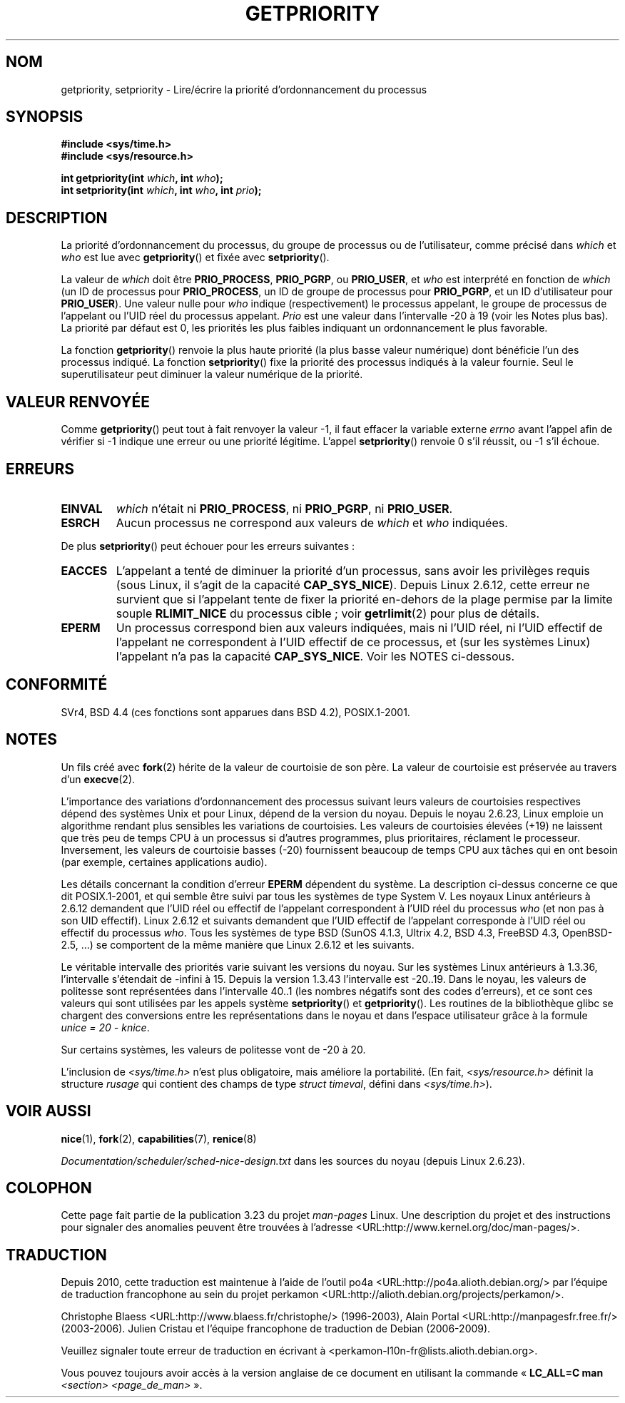 .\" Copyright (c) 1980, 1991 The Regents of the University of California.
.\" All rights reserved.
.\"
.\" Redistribution and use in source and binary forms, with or without
.\" modification, are permitted provided that the following conditions
.\" are met:
.\" 1. Redistributions of source code must retain the above copyright
.\"    notice, this list of conditions and the following disclaimer.
.\" 2. Redistributions in binary form must reproduce the above copyright
.\"    notice, this list of conditions and the following disclaimer in the
.\"    documentation and/or other materials provided with the distribution.
.\" 3. All advertising materials mentioning features or use of this software
.\"    must display the following acknowledgement:
.\"	This product includes software developed by the University of
.\"	California, Berkeley and its contributors.
.\" 4. Neither the name of the University nor the names of its contributors
.\"    may be used to endorse or promote products derived from this software
.\"    without specific prior written permission.
.\"
.\" THIS SOFTWARE IS PROVIDED BY THE REGENTS AND CONTRIBUTORS ``AS IS'' AND
.\" ANY EXPRESS OR IMPLIED WARRANTIES, INCLUDING, BUT NOT LIMITED TO, THE
.\" IMPLIED WARRANTIES OF MERCHANTABILITY AND FITNESS FOR A PARTICULAR PURPOSE
.\" ARE DISCLAIMED.  IN NO EVENT SHALL THE REGENTS OR CONTRIBUTORS BE LIABLE
.\" FOR ANY DIRECT, INDIRECT, INCIDENTAL, SPECIAL, EXEMPLARY, OR CONSEQUENTIAL
.\" DAMAGES (INCLUDING, BUT NOT LIMITED TO, PROCUREMENT OF SUBSTITUTE GOODS
.\" OR SERVICES; LOSS OF USE, DATA, OR PROFITS; OR BUSINESS INTERRUPTION)
.\" HOWEVER CAUSED AND ON ANY THEORY OF LIABILITY, WHETHER IN CONTRACT, STRICT
.\" LIABILITY, OR TORT (INCLUDING NEGLIGENCE OR OTHERWISE) ARISING IN ANY WAY
.\" OUT OF THE USE OF THIS SOFTWARE, EVEN IF ADVISED OF THE POSSIBILITY OF
.\" SUCH DAMAGE.
.\"
.\"     @(#)getpriority.2	6.9 (Berkeley) 3/10/91
.\"
.\" Modified 1993-07-24 by Rik Faith <faith@cs.unc.edu>
.\" Modified 1996-07-01 by Andries Brouwer <aeb@cwi.nl>
.\" Modified 1996-11-06 by Eric S. Raymond <esr@thyrsus.com>
.\" Modified 2001-10-21 by Michael Kerrisk <mtk.manpages@gmail.com>
.\"    Corrected statement under EPERM to clarify privileges required
.\" Modified 2002-06-21 by Michael Kerrisk <mtk.manpages@gmail.com>
.\"    Clarified meaning of 0 value for 'who' argument
.\" Modified 2004-05-27 by Michael Kerrisk <mtk.manpages@gmail.com>
.\"
.\" FIXME Oct 2008: Denys Vlasenko is working on a PRIO_THREAD feature that
.\" is likely to get included in mainline; this will need to be documented.
.\"
.\"*******************************************************************
.\"
.\" This file was generated with po4a. Translate the source file.
.\"
.\"*******************************************************************
.TH GETPRIORITY 2 "29 mai 2008" Linux "Manuel du programmeur Linux"
.SH NOM
getpriority, setpriority \- Lire/écrire la priorité d'ordonnancement du
processus
.SH SYNOPSIS
\fB#include <sys/time.h>\fP
.br
\fB#include <sys/resource.h>\fP
.sp
\fBint getpriority(int \fP\fIwhich\fP\fB, int \fP\fIwho\fP\fB);\fP
.br
\fBint setpriority(int \fP\fIwhich\fP\fB, int \fP\fIwho\fP\fB, int \fP\fIprio\fP\fB);\fP
.SH DESCRIPTION
La priorité d'ordonnancement du processus, du groupe de processus ou de
l'utilisateur, comme précisé dans \fIwhich\fP et \fIwho\fP est lue avec
\fBgetpriority\fP() et fixée avec \fBsetpriority\fP().

La valeur de \fIwhich\fP doit être \fBPRIO_PROCESS\fP, \fBPRIO_PGRP\fP, ou
\fBPRIO_USER\fP, et \fIwho\fP est interprété en fonction de \fIwhich\fP (un ID de
processus pour \fBPRIO_PROCESS\fP, un ID de groupe de processus pour
\fBPRIO_PGRP\fP, et un ID d'utilisateur pour \fBPRIO_USER\fP). Une valeur nulle
pour \fIwho\fP indique (respectivement) le processus appelant, le groupe de
processus de l'appelant ou l'UID réel du processus appelant. \fIPrio\fP est une
valeur dans l'intervalle \-20 à 19 (voir les Notes plus bas). La priorité par
défaut est 0, les priorités les plus faibles indiquant un ordonnancement le
plus favorable.

La fonction \fBgetpriority\fP() renvoie la plus haute priorité (la plus basse
valeur numérique) dont bénéficie l'un des processus indiqué. La fonction
\fBsetpriority\fP() fixe la priorité des processus indiqués à la valeur
fournie. Seul le superutilisateur peut diminuer la valeur numérique de la
priorité.
.SH "VALEUR RENVOYÉE"
Comme \fBgetpriority\fP() peut tout à fait renvoyer la valeur \-1, il faut
effacer la variable externe \fIerrno\fP avant l'appel afin de vérifier si \-1
indique une erreur ou une priorité légitime. L'appel \fBsetpriority\fP()
renvoie 0 s'il réussit, ou \-1 s'il échoue.
.SH ERREURS
.TP 
\fBEINVAL\fP
\fIwhich\fP n'était ni \fBPRIO_PROCESS\fP, ni \fBPRIO_PGRP\fP, ni \fBPRIO_USER\fP.
.TP 
\fBESRCH\fP
Aucun processus ne correspond aux valeurs de \fIwhich\fP et \fIwho\fP indiquées.
.PP
De plus \fBsetpriority\fP() peut échouer pour les erreurs suivantes\ :
.TP 
\fBEACCES\fP
L'appelant a tenté de diminuer la priorité d'un processus, sans avoir les
privilèges requis (sous Linux, il s'agit de la capacité
\fBCAP_SYS_NICE\fP). Depuis Linux 2.6.12, cette erreur ne survient que si
l'appelant tente de fixer la priorité en\(hydehors de la plage permise par
la limite souple \fBRLIMIT_NICE\fP du processus cible\ ; voir \fBgetrlimit\fP(2)
pour plus de détails.
.TP 
\fBEPERM\fP
Un processus correspond bien aux valeurs indiquées, mais ni l'UID réel, ni
l'UID effectif de l'appelant ne correspondent à l'UID effectif de ce
processus, et (sur les systèmes Linux) l'appelant n'a pas la capacité
\fBCAP_SYS_NICE\fP. Voir les NOTES ci\(hydessous.
.SH CONFORMITÉ
SVr4, BSD\ 4.4 (ces fonctions sont apparues dans BSD\ 4.2), POSIX.1\-2001.
.SH NOTES
Un fils créé avec \fBfork\fP(2) hérite de la valeur de courtoisie de son
père. La valeur de courtoisie est préservée au travers d'un \fBexecve\fP(2).

L'importance des variations d'ordonnancement des processus suivant leurs
valeurs de courtoisies respectives dépend des systèmes Unix et pour Linux,
dépend de la version du noyau. Depuis le noyau 2.6.23, Linux emploie un
algorithme rendant plus sensibles les variations de courtoisies. Les valeurs
de courtoisies élevées (+19) ne laissent que très peu de temps CPU à un
processus si d'autres programmes, plus prioritaires, réclament le
processeur.  Inversement, les valeurs de courtoisie basses (\-20) fournissent
beaucoup de temps CPU aux tâches qui en ont besoin (par exemple, certaines
applications audio).

Les détails concernant la condition d'erreur \fBEPERM\fP dépendent du
système. La description ci\(hydessus concerne ce que dit POSIX.1\-2001, et
qui semble être suivi par tous les systèmes de type System\ V. Les noyaux
Linux antérieurs à 2.6.12 demandent que l'UID réel ou effectif de l'appelant
correspondent à l'UID réel du processus \fIwho\fP (et non pas à son UID
effectif). Linux 2.6.12 et suivants demandent que l'UID effectif de
l'appelant corresponde à l'UID réel ou effectif du processus \fIwho\fP. Tous
les systèmes de type BSD (SunOS\ 4.1.3, Ultrix\ 4.2, BSD\ 4.3, FreeBSD\ 4.3,
OpenBSD\-2.5, ...) se comportent de la même manière que Linux 2.6.12 et les
suivants.
.LP
Le véritable intervalle des priorités varie suivant les versions du
noyau. Sur les systèmes Linux antérieurs à 1.3.36, l'intervalle s'étendait
de \-infini à 15. Depuis la version 1.3.43 l'intervalle est \-20..19. Dans le
noyau, les valeurs de politesse sont représentées dans l'intervalle 40..1
(les nombres négatifs sont des codes d'erreurs), et ce sont ces valeurs qui
sont utilisées par les appels système \fBsetpriority\fP() et
\fBgetpriority\fP(). Les routines de la bibliothèque glibc se chargent des
conversions entre les représentations dans le noyau et dans l'espace
utilisateur grâce à la formule \fIunice\ =\ 20\ \-\ knice\fP.
.LP
Sur certains systèmes, les valeurs de politesse vont de \-20 à 20.
.LP
L'inclusion de \fI<sys/time.h>\fP n'est plus obligatoire, mais améliore
la portabilité. (En fait, \fI<sys/resource.h>\fP définit la structure
\fIrusage\fP qui contient des champs de type \fIstruct timeval\fP, défini dans
\fI<sys/time.h>\fP).
.SH "VOIR AUSSI"
\fBnice\fP(1), \fBfork\fP(2), \fBcapabilities\fP(7), \fBrenice\fP(8)
.sp
\fIDocumentation/scheduler/sched\-nice\-design.txt\fP dans les sources du noyau
(depuis Linux\ 2.6.23).
.SH COLOPHON
Cette page fait partie de la publication 3.23 du projet \fIman\-pages\fP
Linux. Une description du projet et des instructions pour signaler des
anomalies peuvent être trouvées à l'adresse
<URL:http://www.kernel.org/doc/man\-pages/>.
.SH TRADUCTION
Depuis 2010, cette traduction est maintenue à l'aide de l'outil
po4a <URL:http://po4a.alioth.debian.org/> par l'équipe de
traduction francophone au sein du projet perkamon
<URL:http://alioth.debian.org/projects/perkamon/>.
.PP
Christophe Blaess <URL:http://www.blaess.fr/christophe/> (1996-2003),
Alain Portal <URL:http://manpagesfr.free.fr/> (2003-2006).
Julien Cristau et l'équipe francophone de traduction de Debian\ (2006-2009).
.PP
Veuillez signaler toute erreur de traduction en écrivant à
<perkamon\-l10n\-fr@lists.alioth.debian.org>.
.PP
Vous pouvez toujours avoir accès à la version anglaise de ce document en
utilisant la commande
«\ \fBLC_ALL=C\ man\fR \fI<section>\fR\ \fI<page_de_man>\fR\ ».
